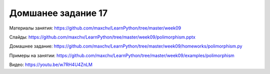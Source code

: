 ===================
Домшанее задание 17
===================

Материалы занятия:  https://github.com/maxchv/LearnPython/tree/master/week09

Слайды:	            https://github.com/maxchv/LearnPython/tree/master/week09/polimorphism.pptx

Домашнее задание:   https://github.com/maxchv/LearnPython/tree/master/week09/homeworks/polimorphism.py

Примеры на занятии: https://github.com/maxchv/LearnPython/tree/master/week09/examples/polimorphism
		
Видео: 				https://youtu.be/w7RH4U4ZnLM